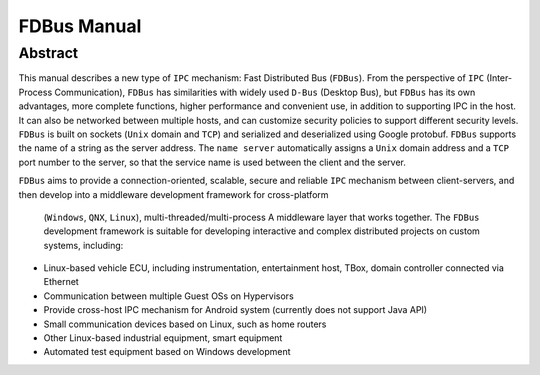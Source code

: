 FDBus Manual
============

Abstract
--------

This manual describes a new type of ``IPC`` mechanism: Fast Distributed Bus (``FDBus``). 
From the perspective of ``IPC`` (Inter-Process Communication), ``FDBus`` has similarities 
with widely used ``D-Bus`` (Desktop Bus), but ``FDBus`` has its own advantages, more complete 
functions, higher performance and convenient use, in addition to supporting IPC in the host. 
It can also be networked between multiple hosts, and can customize security policies to support 
different security levels. ``FDBus`` is built on sockets (``Unix`` domain and ``TCP``) and 
serialized and deserialized using Google protobuf. ``FDBus`` supports the name of a string as 
the server address. The ``name server`` automatically assigns a ``Unix`` domain address and a 
``TCP`` port number to the server, so that the service name is used between the client and the server.

``FDBus`` aims to provide a connection-oriented, scalable, secure and reliable ``IPC`` mechanism 
between client-servers, and then develop into a middleware development framework for cross-platform
 (``Windows``, ``QNX``, ``Linux``), multi-threaded/multi-process A middleware layer that works together.
 The ``FDBus`` development framework is suitable for developing interactive and complex distributed 
 projects on custom systems, including:

- Linux-based vehicle ECU, including instrumentation, entertainment host, TBox, 
  domain controller connected via Ethernet
- Communication between multiple Guest OSs on Hypervisors
- Provide cross-host IPC mechanism for Android system (currently does not support Java API)
- Small communication devices based on Linux, such as home routers
- Other Linux-based industrial equipment, smart equipment
- Automated test equipment based on Windows development

.. image:: ./images/1.png
  :width: 600px
